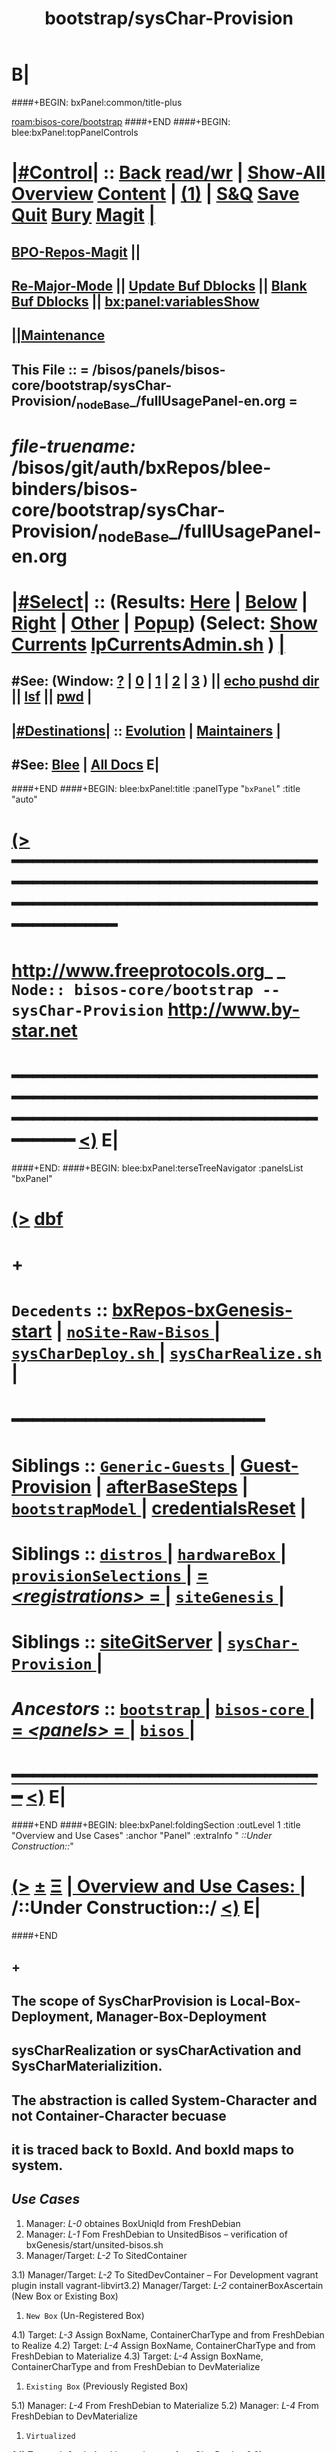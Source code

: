 * B|
####+BEGIN: bxPanel:common/title-plus
#+title: bootstrap/sysChar-Provision
#+roam_tags: branch
#+roam_key: bisos-core/bootstrap/sysChar-Provision
[[roam:bisos-core/bootstrap]]
####+END
####+BEGIN: blee:bxPanel:topPanelControls
*  [[elisp:(org-cycle)][|#Control|]] :: [[elisp:(blee:bnsm:menu-back)][Back]] [[elisp:(toggle-read-only)][read/wr]] | [[elisp:(show-all)][Show-All]]  [[elisp:(org-shifttab)][Overview]]  [[elisp:(progn (org-shifttab) (org-content))][Content]] | [[elisp:(delete-other-windows)][(1)]] | [[elisp:(progn (save-buffer) (kill-buffer))][S&Q]] [[elisp:(save-buffer)][Save]] [[elisp:(kill-buffer)][Quit]] [[elisp:(bury-buffer)][Bury]]  [[elisp:(magit)][Magit]]  [[elisp:(org-cycle)][| ]]
**  [[elisp:(bap:magit:bisos:current-bpo-repos/visit)][BPO-Repos-Magit]] ||
**  [[elisp:(blee:buf:re-major-mode)][Re-Major-Mode]] ||  [[elisp:(org-dblock-update-buffer-bx)][Update Buf Dblocks]] || [[elisp:(org-dblock-bx-blank-buffer)][Blank Buf Dblocks]] || [[elisp:(bx:panel:variablesShow)][bx:panel:variablesShow]]
**  [[elisp:(blee:menu-sel:comeega:maintenance:popupMenu)][||Maintenance]]
**  This File :: *= /bisos/panels/bisos-core/bootstrap/sysChar-Provision/_nodeBase_/fullUsagePanel-en.org =*
* /file-truename:/  /bisos/git/auth/bxRepos/blee-binders/bisos-core/bootstrap/sysChar-Provision/_nodeBase_/fullUsagePanel-en.org
*  [[elisp:(org-cycle)][|#Select|]]  :: (Results: [[elisp:(blee:bnsm:results-here)][Here]] | [[elisp:(blee:bnsm:results-split-below)][Below]] | [[elisp:(blee:bnsm:results-split-right)][Right]] | [[elisp:(blee:bnsm:results-other)][Other]] | [[elisp:(blee:bnsm:results-popup)][Popup]]) (Select:  [[elisp:(lsip-local-run-command "lpCurrentsAdmin.sh -i currentsGetThenShow")][Show Currents]]  [[elisp:(lsip-local-run-command "lpCurrentsAdmin.sh")][lpCurrentsAdmin.sh]] ) [[elisp:(org-cycle)][| ]]
**  #See:  (Window: [[elisp:(blee:bnsm:results-window-show)][?]] | [[elisp:(blee:bnsm:results-window-set 0)][0]] | [[elisp:(blee:bnsm:results-window-set 1)][1]] | [[elisp:(blee:bnsm:results-window-set 2)][2]] | [[elisp:(blee:bnsm:results-window-set 3)][3]] ) || [[elisp:(lsip-local-run-command-here "echo pushd dest")][echo pushd dir]] || [[elisp:(lsip-local-run-command-here "lsf")][lsf]] || [[elisp:(lsip-local-run-command-here "pwd")][pwd]] |
**  [[elisp:(org-cycle)][|#Destinations|]] :: [[Evolution]] | [[Maintainers]]  [[elisp:(org-cycle)][| ]]
**  #See:  [[elisp:(bx:bnsm:top:panel-blee)][Blee]] | [[elisp:(bx:bnsm:top:panel-listOfDocs)][All Docs]]  E|
####+END
####+BEGIN: blee:bxPanel:title :panelType "=bxPanel=" :title "auto"
* [[elisp:(show-all)][(>]] ━━━━━━━━━━━━━━━━━━━━━━━━━━━━━━━━━━━━━━━━━━━━━━━━━━━━━━━━━━━━━━━━━━━━━━━━━━━━━━━━━━━━━━━━━━━━━━━━━
*   [[img-link:file:/bisos/blee/env/images/fpfByStarElipseTop-50.png][http://www.freeprotocols.org]]_ _   ~Node:: bisos-core/bootstrap -- sysChar-Provision~   [[img-link:file:/bisos/blee/env/images/fpfByStarElipseBottom-50.png][http://www.by-star.net]]
* ━━━━━━━━━━━━━━━━━━━━━━━━━━━━━━━━━━━━━━━━━━━━━━━━━━━━━━━━━━━━━━━━━━━━━━━━━━━━━━━━━━━━━━━━━━━━━  [[elisp:(org-shifttab)][<)]] E|
####+END:
####+BEGIN: blee:bxPanel:terseTreeNavigator :panelsList "bxPanel"
* [[elisp:(show-all)][(>]] [[elisp:(describe-function 'org-dblock-write:blee:bxPanel:terseTreeNavigator)][dbf]]
* +
*   =Decedents=  :: [[elisp:(blee:bnsm:panel-goto "/bisos/panels/bisos-core/bootstrap/sysChar-Provision/bxRepos-bxGenesis-start")][bxRepos-bxGenesis-start]] *|* [[elisp:(blee:bnsm:panel-goto "/bisos/panels/bisos-core/bootstrap/sysChar-Provision/noSite-Raw-Bisos/_nodeBase_")][ =noSite-Raw-Bisos= ]] *|* [[elisp:(blee:bnsm:panel-goto "/bisos/panels/bisos-core/bootstrap/sysChar-Provision/sysCharDeploy.sh/_nodeBase_")][ =sysCharDeploy.sh= ]] *|* [[elisp:(blee:bnsm:panel-goto "/bisos/panels/bisos-core/bootstrap/sysChar-Provision/sysCharRealize.sh/_nodeBase_")][ =sysCharRealize.sh= ]] *|*
*                                        *━━━━━━━━━━━━━━━━━━━━━━━━*
*   *Siblings*   :: [[elisp:(blee:bnsm:panel-goto "/bisos/panels/bisos-core/bootstrap/Generic-Guests/_nodeBase_")][ =Generic-Guests= ]] *|* [[elisp:(blee:bnsm:panel-goto "/bisos/panels/bisos-core/bootstrap/Guest-Provision")][Guest-Provision]] *|* [[elisp:(blee:bnsm:panel-goto "/bisos/panels/bisos-core/bootstrap/afterBaseSteps")][afterBaseSteps]] *|* [[elisp:(blee:bnsm:panel-goto "/bisos/panels/bisos-core/bootstrap/bootstrapModel/_nodeBase_")][ =bootstrapModel= ]] *|* [[elisp:(blee:bnsm:panel-goto "/bisos/panels/bisos-core/bootstrap/credentialsReset")][credentialsReset]] *|*
*   *Siblings*   :: [[elisp:(blee:bnsm:panel-goto "/bisos/panels/bisos-core/bootstrap/distros/_nodeBase_")][ =distros= ]] *|* [[elisp:(blee:bnsm:panel-goto "/bisos/panels/bisos-core/bootstrap/hardwareBox/_nodeBase_")][ =hardwareBox= ]] *|* [[elisp:(blee:bnsm:panel-goto "/bisos/panels/bisos-core/bootstrap/provisionSelections/_nodeBase_")][ =provisionSelections= ]] *|* [[elisp:(blee:bnsm:panel-goto "/bisos/panels/bisos-core/bootstrap/registrations/_nodeBase_")][ = /<registrations>/ = ]] *|* [[elisp:(blee:bnsm:panel-goto "/bisos/panels/bisos-core/bootstrap/siteGenesis/_nodeBase_")][ =siteGenesis= ]] *|*
*   *Siblings*   :: [[elisp:(blee:bnsm:panel-goto "/bisos/panels/bisos-core/bootstrap/siteGitServer")][siteGitServer]] *|* [[elisp:(blee:bnsm:panel-goto "/bisos/panels/bisos-core/bootstrap/sysChar-Provision/_nodeBase_")][ =sysChar-Provision= ]] *|*
*   /Ancestors/  :: [[elisp:(blee:bnsm:panel-goto "//bisos/panels/bisos-core/bootstrap/_nodeBase_")][ =bootstrap= ]] *|* [[elisp:(blee:bnsm:panel-goto "//bisos/panels/bisos-core/_nodeBase_")][ =bisos-core= ]] *|* [[elisp:(blee:bnsm:panel-goto "//bisos/panels/_nodeBase_")][ = /<panels>/ = ]] *|* [[elisp:(dired "//bisos")][ ~bisos~ ]] *|*
*                                   _━━━━━━━━━━━━━━━━━━━━━━━━━━━━━━_                          [[elisp:(org-shifttab)][<)]] E|
####+END
####+BEGIN: blee:bxPanel:foldingSection :outLevel 1 :title "Overview and Use Cases" :anchor "Panel" :extraInfo "  /::Under Construction::/"
* [[elisp:(show-all)][(>]]  _[[elisp:(blee:menu-sel:outline:popupMenu)][±]]_  _[[elisp:(blee:menu-sel:navigation:popupMenu)][Ξ]]_       [[elisp:(outline-show-subtree+toggle)][| *Overview and Use Cases:* |]] <<Panel>>   /::Under Construction::/  [[elisp:(org-shifttab)][<)]] E|
####+END
** +
** The scope of SysCharProvision is Local-Box-Deployment, Manager-Box-Deployment
** sysCharRealization or sysCharActivation and SysCharMaterializition.
** The abstraction is called System-Character and not Container-Character becuase
** it is traced back to BoxId. And boxId maps to system.
** /Use Cases/
1) Manager: /L-0/  obtaines BoxUniqId from FreshDebian
2) Manager:  /L-1/ Fom FreshDebian to UnsitedBisos  -- verification of bxGenesis/start/unsited-bisos.sh
3) Manager/Target: /L-2/ To SitedContainer
3.1) Manager/Target: /L-2/ To SitedDevContainer  -- For Development
vagrant plugin install vagrant-libvirt3.2) Manager/Target: /L-2/ containerBoxAscertain  (New Box or Existing Box)
4) ~New Box~ (Un-Registered Box)
4.1) Target: /L-3/ Assign BoxName, ContainerCharType and from FreshDebian to Realize
4.2) Target: /L-4/ Assign BoxName, ContainerCharType and from FreshDebian to Materialize
4.3) Target: /L-4/ Assign BoxName, ContainerCharType and from FreshDebian to DevMaterialize
5) ~Existing Box~ (Previously Registed Box)
5.1) Manager: /L-4/  From FreshDebian to Materialize
5.2) Manager: /L-4/ From FreshDebian to DevMaterialize
6) ~Virtualized~
6.1) Target: /L-2/ + /L-4/ --- Vagrant's use of sysCharDeploy
6.2) Manager/Target: sysCharBoxMaterialize invocation

** -B|
* +
* TODO Add a regression tester, for DEV
* TODO Add a regression tester for HOST
* -B|
####+BEGIN: blee:bxPanel:foldingSection :outLevel 0 :sep t :title "Related Sites (Chain To)" :anchor "" :extraInfo ""
* /[[elisp:(beginning-of-buffer)][|^]]  [[elisp:(blee:menu-sel:navigation:popupMenu)][Ξ]] [[elisp:(delete-other-windows)][|1]]/
* [[elisp:(show-all)][(>]]  _[[elisp:(blee:menu-sel:outline:popupMenu)][±]]_  _[[elisp:(blee:menu-sel:navigation:popupMenu)][Ξ]]_     [[elisp:(outline-show-subtree+toggle)][| _Related Sites (Chain To)_: |]]    [[elisp:(org-shifttab)][<)]] E|
####+END
####+BEGIN: blee:bxPanel:linkWithTreeElem :agenda t :sep nil :outLevel 2 :model "auto" :foldDesc "auto" :destDesc "Bootstrap Development" :dest "/bisos/panels/development/bisos-dev/bootstrapDev/_nodeBase_"
* [[elisp:(show-all)][(>]] [[elisp:(blee:menu-sel:outline:popupMenu)][+-]] [[elisp:(blee:menu-sel:navigation:popupMenu)][==]] [[elisp:(blee:bnsm:panel-goto "/bisos/panels/development/bisos-dev/bootstrapDev/_nodeBase_")][@ ~Bootstrap Development~ @]]  [[elisp:(org-cycle)][| *=* |]] :: /Agenda/ <<PROBLEM: Missing FV /bisos/panels/development/bisos-dev/bootstrapDev/_nodeBase_/foldDesc>> [[elisp:(org-shifttab)][<)]] E|
####+END
####+BEGIN: blee:bxPanel:linkWithTreeElem :agenda nil :sep nil :outLevel 2 :model "auto" :foldDesc "auto" :destDesc "BISOS Bootstrap Model" :dest "//bisos/panels/bisos-core/bootstrap/bootstrapModel/"
* [[elisp:(show-all)][(>]] [[elisp:(blee:menu-sel:outline:popupMenu)][+-]] [[elisp:(blee:menu-sel:navigation:popupMenu)][==]] [[elisp:(blee:bnsm:panel-goto "//bisos/panels/bisos-core/bootstrap/bootstrapModel/")][@ ~BISOS Bootstrap Model~ @]]  [[elisp:(org-cycle)][| *=* |]] ::  <<bootstrapModel>> [[elisp:(org-shifttab)][<)]] E|
####+END
####+BEGIN: blee:bxPanel:linkWithTreeElem :agenda nil :sep nil :outLevel 2 :model "auto" :foldDesc "auto" :destDesc "Bootstrap Provioning Top Node" :dest "/bisos/panels/bisos-core/bootstrap/_nodeBase_"
* [[elisp:(show-all)][(>]] [[elisp:(blee:menu-sel:outline:popupMenu)][+-]] [[elisp:(blee:menu-sel:navigation:popupMenu)][==]] [[elisp:(blee:bnsm:panel-goto "/bisos/panels/bisos-core/bootstrap/_nodeBase_")][@ ~Bootstrap Provioning Top Node~ @]]  [[elisp:(org-cycle)][| *=* |]] ::  <<bootstrap>> [[elisp:(org-shifttab)][<)]] E|
####+END
####+BEGIN: blee:bxPanel:linkWithTreeElem :agenda nil :sep nil :outLevel 2 :model "auto" :foldDesc "auto" :destDesc "Virtual Platform BISOS Provisioning" :dest "/bisos/panels/bisos-core/bootstrap/virtualPlatformProvision"
* [[elisp:(show-all)][(>]] [[elisp:(blee:menu-sel:outline:popupMenu)][+-]] [[elisp:(blee:menu-sel:navigation:popupMenu)][==]] [[elisp:(blee:bnsm:panel-goto "/bisos/panels/bisos-core/bootstrap/virtualPlatformProvision")][@ ~Virtual Platform BISOS Provisioning~ @]]  [[elisp:(org-cycle)][| *=* |]] ::  <<PROBLEM: Missing FV /bisos/panels/bisos-core/bootstrap/virtualPlatformProvision/foldDesc>> [[elisp:(org-shifttab)][<)]] E|
####+END
####+BEGIN: blee:bxPanel:linkWithTreeElem :agenda nil :sep nil :outLevel 2 :model "auto" :foldDesc "auto" :destDesc "System Platform BISOS Provisioning" :dest "//bisos/panels/bisos-core/bootstrap/sysPlatformProvision/_nodeBase_/"
* [[elisp:(show-all)][(>]] [[elisp:(blee:menu-sel:outline:popupMenu)][+-]] [[elisp:(blee:menu-sel:navigation:popupMenu)][==]] [[elisp:(blee:bnsm:panel-goto "//bisos/panels/bisos-core/bootstrap/sysPlatformProvision/_nodeBase_/")][@ ~System Platform BISOS Provisioning~ @]]  [[elisp:(org-cycle)][| *=* |]] ::  <<PROBLEM: Missing FV //bisos/panels/bisos-core/bootstrap/sysPlatformProvision/_nodeBase_/foldDesc>> [[elisp:(org-shifttab)][<)]] E|
####+END
####+BEGIN: blee:panel:icm:bash:intro :outLevel 1 :sep nil :folding? nil :label "user" :icmName "sysCharUnsitedDeploy.sh" :comment "" :afterComment "<<sysCharUnsitedDeploy.sh>> [[sysCharUnsitedDeploy]]"
* [[elisp:(show-all)][(>]] [[elisp:(blee:menu-sel:outline:popupMenu)][+-]] [[elisp:(blee:menu-sel:navigation:popupMenu)][==]]  /user/ :: [[elisp:(lsip-local-run-command "sysCharUnsitedDeploy.sh -i examples")][sysCharUnsitedDeploy.sh]]  [[elisp:(lsip-local-run-command "sysCharUnsitedDeploy.sh -i visit")][visit]]  [[elisp:(lsip-local-run-command "sysCharUnsitedDeploy.sh -i describe")][describe]] *|*  == *|*  <<sysCharUnsitedDeploy.sh>> [[sysCharUnsitedDeploy]] [[elisp:(org-shifttab)][<)]] E|
####+END:
####+BEGIN: blee:panel:icm:bash:intro :outLevel 1 :sep nil :folding? nil :label "user" :icmName "sysCharBoxDeploy.sh" :comment "Reged Container" :afterComment "<<sysCharBoxDeploy.sh>>"
* [[elisp:(show-all)][(>]] [[elisp:(blee:menu-sel:outline:popupMenu)][+-]] [[elisp:(blee:menu-sel:navigation:popupMenu)][==]]  /user/ :: [[elisp:(lsip-local-run-command "sysCharBoxDeploy.sh -i examples")][sysCharBoxDeploy.sh]]  [[elisp:(lsip-local-run-command "sysCharBoxDeploy.sh -i visit")][visit]]  [[elisp:(lsip-local-run-command "sysCharBoxDeploy.sh -i describe")][describe]] *|*  =Reged Container= *|*  <<sysCharBoxDeploy.sh>> [[elisp:(org-shifttab)][<)]] E|
####+END:
####+BEGIN: blee:panel:icm:bash:intro :outLevel 1 :sep nil :folding? nil :label "user" :icmName "sysCharBoxDeploy.sh" :comment "Reged Container" :afterComment "<<sysCharBoxDeploy.sh>>"
* [[elisp:(show-all)][(>]] [[elisp:(blee:menu-sel:outline:popupMenu)][+-]] [[elisp:(blee:menu-sel:navigation:popupMenu)][==]]  /user/ :: [[elisp:(lsip-local-run-command "sysCharBoxDeploy.sh -i examples")][sysCharBoxDeploy.sh]]  [[elisp:(lsip-local-run-command "sysCharBoxDeploy.sh -i visit")][visit]]  [[elisp:(lsip-local-run-command "sysCharBoxDeploy.sh -i describe")][describe]] *|*  =Reged Container= *|*  <<sysCharBoxDeploy.sh>> [[elisp:(org-shifttab)][<)]] E|
####+END:

####+BEGIN: blee:bxPanel:foldingSection :outLevel 0 :sep t :title "Provisionings 6 Layers" :anchor "ProvisioningsLayers" :extraInfo "  /::Table::/"
* /[[elisp:(beginning-of-buffer)][|^]]  [[elisp:(blee:menu-sel:navigation:popupMenu)][Ξ]] [[elisp:(delete-other-windows)][|1]]/
* [[elisp:(show-all)][(>]]  _[[elisp:(blee:menu-sel:outline:popupMenu)][±]]_  _[[elisp:(blee:menu-sel:navigation:popupMenu)][Ξ]]_     [[elisp:(outline-show-subtree+toggle)][| _Provisionings 6 Layers_: |]] <<ProvisioningsLayers>>   /::Table::/  [[elisp:(org-shifttab)][<)]] E|
####+END

|-------------+-----------------------+--------------------------+---------------------------------------------|
| Layering    | Name                  | Link                     | Comments                                    |
|-------------+-----------------------+--------------------------+---------------------------------------------|
| <<Layer 0>> | FreshDebian           |                          | Fresh Debian Distro                         |
|-------------+-----------------------+--------------------------+---------------------------------------------|
| <<Layer 1>> | UnsitedBisos          | [[FreshDebian→UnsitedBisos]] | Debian SW + BISOS + Blee                    |
|-------------+-----------------------+--------------------------+---------------------------------------------|
| <<Layer 2>> | SitedContainer        | [[Sited-Container]]          | SiteBpo is activated on Container           |
|             |                       |                          | Development BPO can be materialized         |
|-------------+-----------------------+--------------------------+---------------------------------------------|
| <<Layer 3>> | ReifiedContainer      |                          | Reified -- Reg+Realized or Activated        |
|             |                       |                          | containerChar Bpo is reified                |
|-------------+-----------------------+--------------------------+---------------------------------------------|
| <<Layer 4>> | ComposedContainer     |                          | cntnrChar is further configured             |
|             |                       |                          | svcBpos are reified.                        |
|-------------+-----------------------+--------------------------+---------------------------------------------|
| <<Layer 5>> | MaterializedContainer |                          | Host: vag boxes, and generic guests created |
|             |                       |                          | Pure: sys/bin/extensions                    |
|             |                       |                          | Guest: Vag file created, img created.       |
|-------------+-----------------------+--------------------------+---------------------------------------------|
| <<Layer 6>> | StationedContainer    |                          | Host: Sealed                                |
|             |                       |                          | Guest: img stationed on host. ReMatrialized |
|-------------+-----------------------+--------------------------+---------------------------------------------|



####+BEGIN: blee:bxPanel:foldingSection :outLevel 0 :sep t :title "sysChar ICM/CS Facilities Table" :anchor "sysCharFacilities" :extraInfo "  /::Table::/"
* /[[elisp:(beginning-of-buffer)][|^]]  [[elisp:(blee:menu-sel:navigation:popupMenu)][Ξ]] [[elisp:(delete-other-windows)][|1]]/
* [[elisp:(show-all)][(>]]  _[[elisp:(blee:menu-sel:outline:popupMenu)][±]]_  _[[elisp:(blee:menu-sel:navigation:popupMenu)][Ξ]]_     [[elisp:(outline-show-subtree+toggle)][| _sysChar ICM/CS Facilities Table_: |]] <<sysCharFacilities>>   /::Table::/  [[elisp:(org-shifttab)][<)]] E|
####+END

List of ICMs.

|-----------------------------+------+----------+---------------------------------------------------------------------------------------|
| Name                        | Link | User     | Comments                                                                              |
|-----------------------------+------+----------+---------------------------------------------------------------------------------------|
| <<bisosUnsitedDeploy>>      | [[sysCharUnsitedDeploy.sh][🔗]]   | Manager  | Produces: [[UnsitedPlatform]]  ( Common [[Unsited-BISOS]] + [[Unsited-Blee]] )                    |
| <<unsited-bisos>>           | [[sysCharUnsitedDeploy.sh][🔗]]   | Target   | Produces: [[UnsitedPlatform]]  ( Common [[Unsited-BISOS]] + [[Unsited-Blee]] )                    |
|-----------------------------+------+----------+---------------------------------------------------------------------------------------|
| <<sysCharDeploy>>           | [[sysCharUnsitedDeploy.sh][🔗]]   | Lcl+Mngr | Produces: [[UnsitedPlatform]]  ( Common [[Unsited-BISOS]] + [[Unsited-Blee]] )                    |
|                             | [[sysCharBoxDeploy.sh][🔗]]   | Lcl+Mngr | Produces: *Realized*  [[RegPlatform]] (sysChar-bpoId)                                       |
|                             | [[sysCharBoxDeploy.sh][🔗]]   | Lcl+Mngr | Produces: *Materialized*  [[RegPlatform]] (identity Assigned)                               |
|-----------------------------+------+----------+---------------------------------------------------------------------------------------|
| <<sysCharMaterializeBox>>   |      | Local    | Convenience Layer for *Box* Materialization                                             |
| <<sysCharMaterializeGuest>> |      | Local    | Primary Layer for *Guest* Materialization                                               |
|-----------------------------+------+----------+---------------------------------------------------------------------------------------|
| <<sysCharRealize>>          |      | infra    | Registers and Creates sysCharBpo                                                      |
| <<sysCharActivate>>         |      | infra    | Activates an existing sysCharBpo (re-creation and mgmt)                               |
| <<sysCharIdentity>>         |      | infra    | Materializes identity based on sysCharBpo                                             |
| <<sysCharPreps>>            |      | infra    | Prepares a *HOST* for guest creation (vagrants)                                         |
|-----------------------------+------+----------+---------------------------------------------------------------------------------------|
| KVM                         |      |          | NOTYET, KVM Panel                                                                     |
| Vagrant                     |      |          | [[file:/bisos/panels/bisos-core/virtualization/vagrant/_nodeBase_/fullUsagePanel-en.org]] |
|-----------------------------+------+----------+---------------------------------------------------------------------------------------|


** +
** All "Start State" labels are defined in [[file:/bisos/panels/bisos-core/modelAndTerminology/_nodeBase_/fullUsagePanel-en.org::Systems Terminology]]
** -B|
####+BEGIN: blee:bxPanel:foldingSection :outLevel 0 :sep t :title "Box, System, Platform and Container Definition" :anchor "BoxSysPlatConfTable" :extraInfo "  /::Table::/"
* /[[elisp:(beginning-of-buffer)][|^]]  [[elisp:(blee:menu-sel:navigation:popupMenu)][Ξ]] [[elisp:(delete-other-windows)][|1]]/
* [[elisp:(show-all)][(>]]  _[[elisp:(blee:menu-sel:outline:popupMenu)][±]]_  _[[elisp:(blee:menu-sel:navigation:popupMenu)][Ξ]]_     [[elisp:(outline-show-subtree+toggle)][| _Box, System, Platform and Container Definition_: |]] <<BoxSysPlatConfTable>>   /::Table::/  [[elisp:(org-shifttab)][<)]] E|
####+END

Definition of concepts

|--------------------------+-------------------------------------------------------------------------------------------|
| Name                     | Definition                                                                                |
|--------------------------+-------------------------------------------------------------------------------------------|
| <<BlankBox>>             | Computer hardware capable of receiving [[Debian-OS]]                                          |
| <<Debian-OS>>            | Debian image availabe through debian.org                                                  |
| <<DebianSys>>            | [[[[Debian-OS]]  + [[BlankBox]]                                                                   |
| <<FreshDebian>>          | Debian-OS insatlled on [[BlankBox]] + adjusted to not suspend, etc + sshd                     |
| <<ChromeOsDeb>>          | The virgin Debian OS VM of ChromeBook                                                     |
| <<AndroidBox>>           | A virgin Android Phone or ChromeBook                                                      |
| <<Unsited-BISOS>>        | BISOS Software                                                                            |
| <<Unsited-Blee>>         | Blee Software                                                                             |
| <<Unsited-Platform>>     | A [[PrepedDebianSys]] loaded & configured with [[Unsited-BISOS]] software & [[Unsited-Blee]] software |
| <<WithBootstrapPanels>>  | Use Blee Bootstrap Panels of [[Unsited-Platform]] to choose next steps.                       |
| <<WithSiteCreatePanels>> | Use Blee SiteCreation Panles of [[Unsited-Platform]] to build a site                          |
| <<Sited-Platform>>       | A UnsitedBisos Which has received siteBpos                                                |
| <<Stable-Platform>>      | A [[Unsited-Platform]] with software as read-only public git repos.                           |
| <<Devel-Platform>>       | A [[Unsited-Platform]] with software as read-write (developer) public git repos.              |
| <<Reg-Platform>>         | A [[Unsited-Platform]] which has been registered as a Box in Site                             |
| <<Pure-Container>>       |                                                                                           |
| <<Host-Container>>       |                                                                                           |
| <<Guest-Container>>      |                                                                                           |
|--------------------------+-------------------------------------------------------------------------------------------|


** +
** All "Start State" labels are defined in [[file:/bisos/panels/bisos-core/modelAndTerminology/_nodeBase_/fullUsagePanel-en.org::Systems Terminology]]
** -B|

####+BEGIN: blee:bxPanel:foldingSection :outLevel 0 :sep t :title "Genesis:: System To Container Evolution Model Table" :anchor "SysToCntnrEvolTable" :extraInfo "  /::Table::/"
* /[[elisp:(beginning-of-buffer)][|^]]  [[elisp:(blee:menu-sel:navigation:popupMenu)][Ξ]] [[elisp:(delete-other-windows)][|1]]/
* [[elisp:(show-all)][(>]]  _[[elisp:(blee:menu-sel:outline:popupMenu)][±]]_  _[[elisp:(blee:menu-sel:navigation:popupMenu)][Ξ]]_     [[elisp:(outline-show-subtree+toggle)][| _Genesis:: System To Container Evolution Model Table_: |]] <<SysToCntnrEvolTable>>   /::Table::/  [[elisp:(org-shifttab)][<)]] E|
####+END

                              /FreshDebian/  ->->-> *UnsitedBisos* ->->->  /FreshDebian/

|----------------------+-----------------+----------------------------------+--------------+----------------|
| Start State          | Environment     | Transition Process               | End State    | Comments       |
|----------------------+-----------------+----------------------------------+--------------+----------------|
| [[BlankBox]]             | No Media        | bootstrap->distros->noMedia      | [[DebianSys]]    | Target-console |
| [[BlankBox]]             | Media Available | bootstrap->distros->withMedia    | [[DebianSys]]    | Target-console |
|----------------------+-----------------+----------------------------------+--------------+----------------|
| [[DebianSys]]            | Any/All         | [[DebianSys→FreshDebian]]            | [[FreshDebian]]  | Target-console |
|----------------------+-----------------+----------------------------------+--------------+----------------|
| [[FreshDebian]]          | No-Site - Deb11 | [[FreshDebian→UnsitedBisos]]         | [[UnsitedBisos]] | Target         |
| [[FreshDebian]]          | No-Site - Deb12 | [[FreshDebian→UnsitedBisos]]         | [[UnsitedBisos]] | Target         |
|----------------------+-----------------+----------------------------------+--------------+----------------|
| [[WithSiteCreatePanels]] | No-Site         | [[WithSiteCreatePanels→Site]]        | Sited        | Blee Panels    |
| =====================  | ================  | ==============================     | =============  | ============     |
| [[FreshDebian]]          | Sited-Manager   | [[bisosUnsitedDeploy -i fullUpdate]] | [[UnsitedBisos]] | Manager        |
| [[UnsitedBisos]]         | Sited-Manager   | [[bisosUnsitedDeploy-DeBisosIfy]]    | [[FreshDebian]]  | Managr-UndoAll |
| [[UnsitedBisos]]         | Target          | [[provisioner-DeBisosIfy]]           | [[FreshDebian]]  | Target-UndoAll |
|----------------------+-----------------+----------------------------------+--------------+----------------|
| [[ChromeOsDeb]]          | Sited           | Place Holder                     | [[UnsitedBisos]] | NOTYET         |
|----------------------+-----------------+----------------------------------+--------------+----------------|
| [[AndroidBox]]           | Sited           | Place Holder                     | [[UnsitedBisos]] | NOTYET         |
|----------------------+-----------------+----------------------------------+--------------+----------------|


      //UnsitedBisos// ->->->  *Stable-Sited-Platform* ->->-> ~Devel-Sited-Platform~ ->->-> *Stable-Sited-Platform*

  |-----------------+---------+------------------------------+-----------------+----------------|
  | Start State     | Env.    | Transition Process           | End State       | Comments       |
  |-----------------+---------+------------------------------+-----------------+----------------|
  | [[UnsitedBisos]]    | Target  | target-sitedPlatform_uppdate | [[Sited-Platform]]  | site BPOs      |
  | [[UnsitedBisos]]    | Manager | manager-sitedPlatform_update | [[Sited-Platform]]  | site BPOs      |
  | [[FreshDebian]]     | Manager |                              | [[Devel-Platform]]  | Manager        |
  | [[FreshDebian]]     | Manager |                              | [[Devel-Platform]]  | Manager        |
  |-----------------+---------+------------------------------+-----------------+----------------|
  | [[Devel-Platform]]  | Target  | [[DevelPlatform→StablePlatform]] | [[Stable-Platform]] | anon git repos |
  | [[Stable-Platform]] | Target  | [[StablePlatform→DevelPlatform]] | [[Devel-Platform]]  | auth git repos |
  |-----------------+---------+------------------------------+-----------------+----------------|


                      *Sited-Platform* ->->-> ~SysChared-Platform~ (Pure, Host, Guest)

    |------------------+---------------+----------------------------+----------------+-----------|
    | Start State      | Environment   | Transition Process         | End State      | Comments  |
    |------------------+---------------+----------------------------+----------------+-----------|
    | [[Unsited-Platform]] | Sited         | Platform Site Registration | [[Reg-Platform]]   |           |
    | [[FreshDebian]]      | Sited         |                            | [[Reg-Platform]]   | Manager   |
    |------------------+---------------+----------------------------+----------------+-----------|
    | [[Reg-Platform]]     | Existing Char | fgcKvmHostingSw.sh         | [[Pure-Container]] | Box Based |
    | [[Reg-Platform]]     | Existing Char | fgcKvmHostingSw.sh         | [[Host-Container]] | Box Based |
    |------------------+---------------+----------------------------+----------------+-----------|
    | [[Pure-Container]]   | Existing Char |                            | FunctionsReady | Preped    |
    |------------------+---------------+----------------------------+----------------+-----------|
    | [[Host-Container]]   | Existing Char |                            |                |           |
    |------------------+---------------+----------------------------+----------------+-----------|
    | [[Guest-Container]]  | Existing Char |                            |                |           |
    |------------------+---------------+----------------------------+----------------+-----------|


####+BEGIN: blee:bxPanel:foldingSection :outLevel 0 :sep t :title "Container Bootstrap ICMs and CSs" :anchor "" :extraInfo "On Manager & Target -- Assigned & New Box"
* /[[elisp:(beginning-of-buffer)][|^]]  [[elisp:(blee:menu-sel:navigation:popupMenu)][Ξ]] [[elisp:(delete-other-windows)][|1]]/
* [[elisp:(show-all)][(>]]  _[[elisp:(blee:menu-sel:outline:popupMenu)][±]]_  _[[elisp:(blee:menu-sel:navigation:popupMenu)][Ξ]]_     [[elisp:(outline-show-subtree+toggle)][| _Container Bootstrap ICMs and CSs_: |]]  On Manager & Target -- Assigned & New Box  [[elisp:(org-shifttab)][<)]] E|
####+END
####+BEGIN: blee:panel:icm:bash:cmnd :outLevel 1 :sep nil :folding? nil :label "setCurs" :icmName "echo bisosCurrentsManage.sh -i setParam curTargetBox 192.168.0.xx" :comment "" :afterComment ""
* [[elisp:(show-all)][(>]] [[elisp:(blee:menu-sel:outline:popupMenu)][+-]] [[elisp:(blee:menu-sel:navigation:popupMenu)][==]]  /setCurs/ :: [[elisp:(lsip-local-run-command "echo bisosCurrentsManage.sh -i setParam curTargetBox 192.168.0.xx")][echo bisosCurrentsManage.sh -i setParam curTargetBox 192.168.0.xx]] *|*  == *|*    [[elisp:(org-shifttab)][<)]] E|
####+END:
####+BEGIN: blee:panel:icm:bash:cmnd :outLevel 1 :sep nil :folding? nil :label "showCurs" :icmName "cat /bisos/var/currents" :comment "" :afterComment ""
* [[elisp:(show-all)][(>]] [[elisp:(blee:menu-sel:outline:popupMenu)][+-]] [[elisp:(blee:menu-sel:navigation:popupMenu)][==]]  /showCurs/ :: [[elisp:(lsip-local-run-command "cat /bisos/var/currents")][cat /bisos/var/currents]] *|*  == *|*    [[elisp:(org-shifttab)][<)]] E|
####+END:
####+BEGIN: blee:panel:icm:bash:cmnd :outLevel 1 :sep nil :folding? nil :label "showCurs" :icmName "cat /bisos/var/currents" :comment "" :afterComment ""
* [[elisp:(show-all)][(>]] [[elisp:(blee:menu-sel:outline:popupMenu)][+-]] [[elisp:(blee:menu-sel:navigation:popupMenu)][==]]  /showCurs/ :: [[elisp:(lsip-local-run-command "cat /bisos/var/currents")][cat /bisos/var/currents]] *|*  == *|*    [[elisp:(org-shifttab)][<)]] E|
####+END:
####+BEGIN: blee:panel:icm:bash:intro :outLevel 1 :sep nil :folding? nil :label "shIcm" :icmName "sysCharBoxMaterialize.sh" :comment "Builds on sysCharDeploy.sh" :afterComment ""
* [[elisp:(show-all)][(>]] [[elisp:(blee:menu-sel:outline:popupMenu)][+-]] [[elisp:(blee:menu-sel:navigation:popupMenu)][==]]  /shIcm/ :: [[elisp:(lsip-local-run-command "sysCharBoxMaterialize.sh -i examples")][sysCharBoxMaterialize.sh]]  [[elisp:(lsip-local-run-command "sysCharBoxMaterialize.sh -i visit")][visit]]  [[elisp:(lsip-local-run-command "sysCharBoxMaterialize.sh -i describe")][describe]] *|*  =Builds on sysCharDeploy.sh= *|*   [[elisp:(org-shifttab)][<)]] E|
####+END:
####+BEGIN: blee:panel:icm:bash:intro :outLevel 1 :sep nil :folding? nil :label "shIcm" :icmName "sysCharDeploy.sh" :comment "Commands for On Manager and On Target" :afterComment ""
* [[elisp:(show-all)][(>]] [[elisp:(blee:menu-sel:outline:popupMenu)][+-]] [[elisp:(blee:menu-sel:navigation:popupMenu)][==]]  /shIcm/ :: [[elisp:(lsip-local-run-command "sysCharDeploy.sh -i examples")][sysCharDeploy.sh]]  [[elisp:(lsip-local-run-command "sysCharDeploy.sh -i visit")][visit]]  [[elisp:(lsip-local-run-command "sysCharDeploy.sh -i describe")][describe]] *|*  =Commands for On Manager and On Target= *|*   [[elisp:(org-shifttab)][<)]] E|
####+END:
####+BEGIN: blee:panel:icm:bash:intro :outLevel 1 :sep nil :folding? nil :label "shIcm" :icmName "sysCharDevel.sh" :comment "Switch to development mode" :afterComment ""
* [[elisp:(show-all)][(>]] [[elisp:(blee:menu-sel:outline:popupMenu)][+-]] [[elisp:(blee:menu-sel:navigation:popupMenu)][==]]  /shIcm/ :: [[elisp:(lsip-local-run-command "sysCharDevel.sh -i examples")][sysCharDevel.sh]]  [[elisp:(lsip-local-run-command "sysCharDevel.sh -i visit")][visit]]  [[elisp:(lsip-local-run-command "sysCharDevel.sh -i describe")][describe]] *|*  =Switch to development mode= *|*   [[elisp:(org-shifttab)][<)]] E|
####+END:
####+BEGIN: blee:bxPanel:foldingSection :outLevel 0 :sep t :title "Sited: New and Existing Box -- New and Existing VM" :anchor "NewAndExistingBoxAndVm" :extraInfo ""
* /[[elisp:(beginning-of-buffer)][|^]]  [[elisp:(blee:menu-sel:navigation:popupMenu)][Ξ]] [[elisp:(delete-other-windows)][|1]]/
* [[elisp:(show-all)][(>]]  _[[elisp:(blee:menu-sel:outline:popupMenu)][±]]_  _[[elisp:(blee:menu-sel:navigation:popupMenu)][Ξ]]_     [[elisp:(outline-show-subtree+toggle)][| _Sited: New and Existing Box -- New and Existing VM_: |]] <<NewAndExistingBoxAndVm>>   [[elisp:(org-shifttab)][<)]] E|
####+END
####+BEGIN: blee:bxPanel:foldingSection :outLevel 1 :sep nil :title "New Box" :anchor "" :extraInfo "Manager+Target -- Developer and Production"
* [[elisp:(show-all)][(>]]  _[[elisp:(blee:menu-sel:outline:popupMenu)][±]]_  _[[elisp:(blee:menu-sel:navigation:popupMenu)][Ξ]]_       [[elisp:(outline-show-subtree+toggle)][| *New Box:* |]]  Manager+Target -- Developer and Production  [[elisp:(org-shifttab)][<)]] E|
####+END
** +
** 1) ~On Manager:~ sysCharDeploy.sh  l1l2_sitedDevContainer #
*** +
*** sysCharDeploy.sh -h -v -n showRun -p targetName="192.168.0.47" -i l1l2_sitedDevContainer # OnManager
***  Should not prompt: bx-gitReposBases -v 20 --baseDir=/bisos/git/auth --pbdName=bxReposCollection --vcMode=auth --gitLabel=mb1_github -i pbdUpdate all
*** -
** 1) ~On Manager:~ l1l2-sitedDevBisos
** 2) ~On Manager:~ xterm & emacs
** 2) ~On Manager:~ Verify Unassisgned Box
** 2) /On Traget:/ Verify Unassisgned Box
** 4) /On Traget:/ L3 Realize
** 5) /On Traget:/ L5 Materialize
** 3) /On Traget:/ Box Assign and Update
** -B|
####+BEGIN: blee:bxPanel:foldingSection :outLevel 1 :sep nil :title "Existing Box" :anchor "" :extraInfo "Manager-- Developer and Production"
* [[elisp:(show-all)][(>]]  _[[elisp:(blee:menu-sel:outline:popupMenu)][±]]_  _[[elisp:(blee:menu-sel:navigation:popupMenu)][Ξ]]_       [[elisp:(outline-show-subtree+toggle)][| *Existing Box:* |]]  Manager-- Developer and Production  [[elisp:(org-shifttab)][<)]] E|
####+END
** +
** 1) ~On Manager:~ l1l5_materialize
** -B|
####+BEGIN: blee:bxPanel:foldingSection :outLevel 1 :sep nil :title "New VM" :anchor "" :extraInfo "Developer and Production"
* [[elisp:(show-all)][(>]]  _[[elisp:(blee:menu-sel:outline:popupMenu)][±]]_  _[[elisp:(blee:menu-sel:navigation:popupMenu)][Ξ]]_       [[elisp:(outline-show-subtree+toggle)][| *New VM:* |]]  ~sysChar-Guest-Provision~  Developer and Production  [[elisp:(org-shifttab)][<)]] E|
####+END
** +
** 1) ~On Host:~
** 2) ~On Host:~
** -B|
####+BEGIN: blee:bxPanel:foldingSection :outLevel 1 :sep nil :title "Existing VM" :anchor "" :extraInfo "Developer and Production"
* [[elisp:(show-all)][(>]]  _[[elisp:(blee:menu-sel:outline:popupMenu)][±]]_  _[[elisp:(blee:menu-sel:navigation:popupMenu)][Ξ]]_       [[elisp:(outline-show-subtree+toggle)][| *Existing VM:* |]]  ~sysChar-Guest-Provision~ Developer and Production  [[elisp:(org-shifttab)][<)]] E|
####+END
** +
** 1) ~On Host:~
** 2) ~On Host:~
** -B|
####+BEGIN: blee:bxPanel:foldingSection :outLevel 1 :sep nil :title "Generic VM" :anchor "" :extraInfo "Developer and Production"
* [[elisp:(show-all)][(>]]  _[[elisp:(blee:menu-sel:outline:popupMenu)][±]]_  _[[elisp:(blee:menu-sel:navigation:popupMenu)][Ξ]]_       [[elisp:(outline-show-subtree+toggle)][| *Generic VM:* |]]  Developer and Production  [[elisp:(org-shifttab)][<)]] E|
####+END
** +
** 1) ~On Host:~
** 2) ~On Host:~
** -B|
####+BEGIN: blee:bxPanel:foldingSection :outLevel 0 :sep t :title "*L1* FreshDebian  to Unsited Bisos" :anchor "FreshDebian→UnsitedBisos" :extraInfo "  /::Layer 1::/  "
* /[[elisp:(beginning-of-buffer)][|^]]  [[elisp:(blee:menu-sel:navigation:popupMenu)][Ξ]] [[elisp:(delete-other-windows)][|1]]/
* [[elisp:(show-all)][(>]]  _[[elisp:(blee:menu-sel:outline:popupMenu)][±]]_  _[[elisp:(blee:menu-sel:navigation:popupMenu)][Ξ]]_     [[elisp:(outline-show-subtree+toggle)][| _*L1* FreshDebian  to Unsited Bisos_: |]] <<FreshDebian→UnsitedBisos>>   /::Layer 1::/    [[elisp:(org-shifttab)][<)]] E|
####+END
####+BEGIN: blee:bxPanel:foldingSection :outLevel 1 :sep nil :title "Target" :anchor "bxGenesis/start" :extraInfo " https://github.com/bxGenesis/start"
* [[elisp:(show-all)][(>]]  _[[elisp:(blee:menu-sel:outline:popupMenu)][±]]_  _[[elisp:(blee:menu-sel:navigation:popupMenu)][Ξ]]_       [[elisp:(outline-show-subtree+toggle)][| *Target:* |]] <<bxGenesis/start>>  https://github.com/bxGenesis/start  [[elisp:(org-shifttab)][<)]] E|
####+END
** +
** TODO Also point to Blee-Panel and Chapter in the book
** -B|
####+BEGIN: blee:bxPanel:foldingSection :outLevel 1 :sep nil :title "Manager" :anchor "bisosUnsitedDeploy.sh -i fullUpdate" :extraInfo "Sited-FreshDebian→UnsitedBisos"
* [[elisp:(show-all)][(>]]  _[[elisp:(blee:menu-sel:outline:popupMenu)][±]]_  _[[elisp:(blee:menu-sel:navigation:popupMenu)][Ξ]]_       [[elisp:(outline-show-subtree+toggle)][| *Manager:* |]] <<bisosUnsitedDeploy.sh -i fullUpdate>> Sited-FreshDebian→UnsitedBisos  [[elisp:(org-shifttab)][<)]] E|
####+END
unsitedBisosDeploy.sh####+BEGIN: blee:panel:icm:bash:cmnd :outLevel 2 :sep nil :folding? nil :label "Manager" :icmName "echo unsitedBisosDeploy.sh -h -v -n showRun -p targetName=192.168.0.XX -i l1_fullUpdate" :comment "" :afterComment ""
** [[elisp:(show-all)][(>]] [[elisp:(blee:menu-sel:outline:popupMenu)][+-]] [[elisp:(blee:menu-sel:navigation:popupMenu)][==]]  /Manager/ :: [[elisp:(lsip-local-run-command "echo unsitedBisosDeploy.sh -h -v -n showRun -p targetName=192.168.0.XX -i l1_fullUpdate")][echo unsitedBisosDeploy.sh -h -v -n showRun -p targetName=192.168.0.XX -i l1_fullUpdate]] *|*  == *|*    [[elisp:(org-shifttab)][<)]] E|
####+END:
** +
** TODO bisosUnsitedDeploy.sh -i xxx --- To be Tested And also Undo
** -B|
####+BEGIN: blee:bxPanel:foldingSection :outLevel 1 :sep nil :title "Manager" :anchor "unsitedBisosDeploy.sh-L1-DeBisosIfy" :extraInfo "unsitedBisosDeploy.sh -i l1_deBisosIfy"
* [[elisp:(show-all)][(>]]  _[[elisp:(blee:menu-sel:outline:popupMenu)][±]]_  _[[elisp:(blee:menu-sel:navigation:popupMenu)][Ξ]]_       [[elisp:(outline-show-subtree+toggle)][| *Manager:* |]] <<unsitedBisosDeploy.sh-L1-DeBisosIfy>> unsitedBisosDeploy.sh -i l1_deBisosIfy  [[elisp:(org-shifttab)][<)]] E|
####+END:
####+BEGIN: blee:panel:icm:bash:cmnd :outLevel 2 :sep nil :folding? nil :label "Manager" :icmName "echo unsitedBisosDeploy.sh -h -v -n showRun -p targetName=192.168.0.XX -i l1_deBisosIfy" :comment "" :afterComment ""
** [[elisp:(show-all)][(>]] [[elisp:(blee:menu-sel:outline:popupMenu)][+-]] [[elisp:(blee:menu-sel:navigation:popupMenu)][==]]  /Manager/ :: [[elisp:(lsip-local-run-command "echo unsitedBisosDeploy.sh -h -v -n showRun -p targetName=192.168.0.XX -i l1_deBisosIfy")][echo unsitedBisosDeploy.sh -h -v -n showRun -p targetName=192.168.0.XX -i l1_deBisosIfy]] *|*  == *|*    [[elisp:(org-shifttab)][<)]] E|
####+END:
** +
** TODO bisosUnsitedDeploy.sh -i xxx --- To be Tested And also Undo
** -B|
####+BEGIN: blee:bxPanel:foldingSection :outLevel 1 :sep nil :title "Target" :anchor "Provisioner-DeBisosIfy" :extraInfo "provisioner -i deBisosIfy"
* [[elisp:(show-all)][(>]]  _[[elisp:(blee:menu-sel:outline:popupMenu)][±]]_  _[[elisp:(blee:menu-sel:navigation:popupMenu)][Ξ]]_       [[elisp:(outline-show-subtree+toggle)][| *Target:* |]] <<Provisioner-DeBisosIfy>> provisioner -i deBisosIfy  [[elisp:(org-shifttab)][<)]] E|
####+END
####+BEGIN: blee:panel:icm:bash:cmnd :outLevel 2 :sep nil :folding? nil :label "Target" :icmName "DANGER /usr/local/bin/provisioner.sh -i deBisosIfy" :comment "" :afterComment ""
** [[elisp:(show-all)][(>]] [[elisp:(blee:menu-sel:outline:popupMenu)][+-]] [[elisp:(blee:menu-sel:navigation:popupMenu)][==]]  /Target/ :: [[elisp:(lsip-local-run-command "DANGER /usr/local/bin/provisioner.sh -i deBisosIfy")][DANGER /usr/local/bin/provisioner.sh -i deBisosIfy]] *|*  == *|*    [[elisp:(org-shifttab)][<)]] E|
####+END:
** +
** TODO Test and Verify
** -B|
####+BEGIN: blee:bxPanel:foldingSection :outLevel 0 :sep t :title "*L2* Sited-Container and Development-Container" :anchor "Sited-Container" :extraInfo "  /::Layer 2::/  "
* /[[elisp:(beginning-of-buffer)][|^]]  [[elisp:(blee:menu-sel:navigation:popupMenu)][Ξ]] [[elisp:(delete-other-windows)][|1]]/
* [[elisp:(show-all)][(>]]  _[[elisp:(blee:menu-sel:outline:popupMenu)][±]]_  _[[elisp:(blee:menu-sel:navigation:popupMenu)][Ξ]]_     [[elisp:(outline-show-subtree+toggle)][| _*L2* Sited-Container and Development-Container_: |]] <<Sited-Container>>   /::Layer 2::/    [[elisp:(org-shifttab)][<)]] E|
####+END
####+BEGIN: blee:bxPanel:foldingSection :outLevel 1 :sep nil :title "L2: Manager and Target" :anchor "bisosBasePlatform_fullUpdate" :extraInfo "UnsitedBisos→SitedBisos"
* [[elisp:(show-all)][(>]]  _[[elisp:(blee:menu-sel:outline:popupMenu)][±]]_  _[[elisp:(blee:menu-sel:navigation:popupMenu)][Ξ]]_       [[elisp:(outline-show-subtree+toggle)][| *L2: Manager and Target:* |]] <<bisosBasePlatform_fullUpdate>> UnsitedBisos→SitedBisos  [[elisp:(org-shifttab)][<)]] E|
####+END
####+BEGIN: blee:panel:icm:bash:cmnd :outLevel 2 :sep t :folding? nil :label "L2: Manager" :icmName "echo sysCharDeploy.sh -h -v -n showRun -p targetName=192.168.0.XX -i bisosBasePlatform_fullUpdate" :comment "" :afterComment ""
** /[[elisp:(beginning-of-buffer)][|^]] [[elisp:(blee:menu-sel:navigation:popupMenu)][==]] [[elisp:(delete-other-windows)][|1]]/
** [[elisp:(show-all)][(>]] [[elisp:(blee:menu-sel:outline:popupMenu)][+-]] [[elisp:(blee:menu-sel:navigation:popupMenu)][==]]  /L2: Manager/ :: [[elisp:(lsip-local-run-command "echo sysCharDeploy.sh -h -v -n showRun -p targetName=192.168.0.XX -i bisosBasePlatform_fullUpdate")][echo sysCharDeploy.sh -h -v -n showRun -p targetName=192.168.0.XX -i bisosBasePlatform_fullUpdate]] *|*  == *|*    [[elisp:(org-shifttab)][<)]] E|
####+END:
** +
** siteBpo is activated in container
** Also convays developer BPO
** DevelBpo can be materialized
** -B|
####+BEGIN: blee:panel:icm:bash:cmnd :outLevel 2 :sep nil :folding? nil :label "L2: Target" :icmName "echo sysCharDeploy.sh -h -v -n showRun -i bisosBasePlatform_fullUpdate" :comment "" :afterComment ""
** [[elisp:(show-all)][(>]] [[elisp:(blee:menu-sel:outline:popupMenu)][+-]] [[elisp:(blee:menu-sel:navigation:popupMenu)][==]]  /L2: Target/ :: [[elisp:(lsip-local-run-command "echo sysCharDeploy.sh -h -v -n showRun -i bisosBasePlatform_fullUpdate")][echo sysCharDeploy.sh -h -v -n showRun -i bisosBasePlatform_fullUpdate]] *|*  == *|*    [[elisp:(org-shifttab)][<)]] E|
####+END:
** +
** siteBpo is activated in container
** Also convays developer BPO
** DevelBpo can be materialized
** -B|
####+BEGIN: blee:bxPanel:foldingSection :outLevel 1 :sep t :title "L2.1: Target and Manager" :anchor "StablePlatform→DevelPlatform" :extraInfo "pnl::development->bisos-core->howToBecomeDeveloper"
* /[[elisp:(beginning-of-buffer)][|^]]  [[elisp:(blee:menu-sel:navigation:popupMenu)][Ξ]] [[elisp:(delete-other-windows)][|1]]/
* [[elisp:(show-all)][(>]]  _[[elisp:(blee:menu-sel:outline:popupMenu)][±]]_  _[[elisp:(blee:menu-sel:navigation:popupMenu)][Ξ]]_       [[elisp:(outline-show-subtree+toggle)][| *L2.1: Target and Manager:* |]] <<StablePlatform→DevelPlatform>> pnl::development->bisos-core->howToBecomeDeveloper  [[elisp:(org-shifttab)][<)]] E|
####+END
** +
** [[elisp:(blee:bnsm:panel-goto "/bisos/panels/development/bisos-dev/howToBecomeDeveloper")][howToBecomeDeveloper]]
** cntnrDevel.sh -h -v -n showRun -i bisosDevBxo_fullSetup  # activate bisosDevBxoId and actuate it
** -B|
####+BEGIN: blee:panel:icm:bash:cmnd :outLevel 2 :sep nil :folding? nil :label "L2: Target" :icmName "echo sysCharDeploy.sh -h -v -n showRun -i bisosBasePlatform_fullUpdate" :comment "" :afterComment ""
** [[elisp:(show-all)][(>]] [[elisp:(blee:menu-sel:outline:popupMenu)][+-]] [[elisp:(blee:menu-sel:navigation:popupMenu)][==]]  /L2: Target/ :: [[elisp:(lsip-local-run-command "echo sysCharDeploy.sh -h -v -n showRun -i bisosBasePlatform_fullUpdate")][echo sysCharDeploy.sh -h -v -n showRun -i bisosBasePlatform_fullUpdate]] *|*  == *|*    [[elisp:(org-shifttab)][<)]] E|
####+END:
** +
** siteBpo is activated in container
** Also convays developer BPO
** DevelBpo can be materialized
** -B|
####+BEGIN: blee:bxPanel:foldingSection :outLevel 0 :sep t :title "*L3* Reified Container" :anchor "ReifiedContainer" :extraInfo " /::Layer 3::/ "
* /[[elisp:(beginning-of-buffer)][|^]]  [[elisp:(blee:menu-sel:navigation:popupMenu)][Ξ]] [[elisp:(delete-other-windows)][|1]]/
* [[elisp:(show-all)][(>]]  _[[elisp:(blee:menu-sel:outline:popupMenu)][±]]_  _[[elisp:(blee:menu-sel:navigation:popupMenu)][Ξ]]_     [[elisp:(outline-show-subtree+toggle)][| _*L3* Reified Container_: |]] <<ReifiedContainer>>  /::Layer 3::/   [[elisp:(org-shifttab)][<)]] E|
####+END

####+BEGIN: blee:bxPanel:foldingSection :outLevel 1 :sep t :title "New Box Realize On Manager" :anchor "" :extraInfo "On Manager -- BISOS-Base New-UnAssigned Box"
* /[[elisp:(beginning-of-buffer)][|^]]  [[elisp:(blee:menu-sel:navigation:popupMenu)][Ξ]] [[elisp:(delete-other-windows)][|1]]/
* [[elisp:(show-all)][(>]]  _[[elisp:(blee:menu-sel:outline:popupMenu)][±]]_  _[[elisp:(blee:menu-sel:navigation:popupMenu)][Ξ]]_       [[elisp:(outline-show-subtree+toggle)][| *New Box Realize On Manager:* |]]  On Manager -- BISOS-Base New-UnAssigned Box  [[elisp:(org-shifttab)][<)]] E|
####+END
** +
** Do not build on Target other than for development. Always us "On Manager"
** -B|
####+BEGIN: blee:panel:icm:bash:cmnd :outLevel 2 :sep t :folding? nil :label "Cmd" :icmName "sysCharDeploy.sh -h -v -n showRun -p targetName=curTargetBox -i boxSiteBasePlatform" :comment "" :afterComment ""
** /[[elisp:(beginning-of-buffer)][|^]] [[elisp:(blee:menu-sel:navigation:popupMenu)][==]] [[elisp:(delete-other-windows)][|1]]/
** [[elisp:(show-all)][(>]] [[elisp:(blee:menu-sel:outline:popupMenu)][+-]] [[elisp:(blee:menu-sel:navigation:popupMenu)][==]]  /Cmd/ :: [[elisp:(lsip-local-run-command "sysCharDeploy.sh -h -v -n showRun -p targetName=curTargetBox -i boxSiteBasePlatform")][sysCharDeploy.sh -h -v -n showRun -p targetName=curTargetBox -i boxSiteBasePlatform]] *|*  == *|*    [[elisp:(org-shifttab)][<)]] E|
####+END:
####+BEGIN: blee:bxPanel:foldingSection :outLevel 1 :sep t :title "New Box ~(DEVELOPMENT ONLY)~ Realize On Target" :anchor "" :extraInfo "On Target -- BISOS-Base New-UnAssigned Box"
* /[[elisp:(beginning-of-buffer)][|^]]  [[elisp:(blee:menu-sel:navigation:popupMenu)][Ξ]] [[elisp:(delete-other-windows)][|1]]/
* [[elisp:(show-all)][(>]]  _[[elisp:(blee:menu-sel:outline:popupMenu)][±]]_  _[[elisp:(blee:menu-sel:navigation:popupMenu)][Ξ]]_       [[elisp:(outline-show-subtree+toggle)][| *New Box ~(DEVELOPMENT ONLY)~ Realize On Target:* |]]  On Target -- BISOS-Base New-UnAssigned Box  [[elisp:(org-shifttab)][<)]] E|
####+END
w####+BEGIN: blee:panel:icm:bash:cmnd :outLevel 2 :sep t :folding? nil :label "SelCmd" :icmName "echo ssh -X 192.168.0.xx" :comment "ssh to target" :afterComment "then run below cmds"
** /[[elisp:(beginning-of-buffer)][|^]] [[elisp:(blee:menu-sel:navigation:popupMenu)][==]] [[elisp:(delete-other-windows)][|1]]/
** [[elisp:(show-all)][(>]] [[elisp:(blee:menu-sel:outline:popupMenu)][+-]] [[elisp:(blee:menu-sel:navigation:popupMenu)][==]]  /SelCmd/ :: [[elisp:(lsip-local-run-command "echo ssh -X 192.168.0.xx")][echo ssh -X 192.168.0.xx]] *|*  =ssh to target= *|*  then run below cmds  [[elisp:(org-shifttab)][<)]] E|
####+END:
####+BEGIN: blee:panel:icm:bash:cmnd :outLevel 2 :sep nil :folding? nil :label "SelCmd" :icmName "echo sysCharDeploy.sh -p model=Pure -p abode=Mobile -p function=LinuxU -i boxRealizeOrActivateOnTarget" :comment "" :afterComment ""
** [[elisp:(show-all)][(>]] [[elisp:(blee:menu-sel:outline:popupMenu)][+-]] [[elisp:(blee:menu-sel:navigation:popupMenu)][==]]  /SelCmd/ :: [[elisp:(lsip-local-run-command "echo sysCharDeploy.sh -p model=Pure -p abode=Mobile -p function=LinuxU -i boxRealizeOrActivateOnTarget")][echo sysCharDeploy.sh -p model=Pure -p abode=Mobile -p function=LinuxU -i boxRealizeOrActivateOnTarget]] *|*  == *|*    [[elisp:(org-shifttab)][<)]] E|
####+END:
####+BEGIN: blee:panel:icm:bash:cmnd :outLevel 2 :sep t :folding? nil :label "Cmd" :icmName "sysCharDevel.sh -h -v -n showRun -i bisosDevBxo_fullSetup" :comment "" :afterComment ""
** /[[elisp:(beginning-of-buffer)][|^]] [[elisp:(blee:menu-sel:navigation:popupMenu)][==]] [[elisp:(delete-other-windows)][|1]]/
** [[elisp:(show-all)][(>]] [[elisp:(blee:menu-sel:outline:popupMenu)][+-]] [[elisp:(blee:menu-sel:navigation:popupMenu)][==]]  /Cmd/ :: [[elisp:(lsip-local-run-command "sysCharDevel.sh -h -v -n showRun -i bisosDevBxo_fullSetup")][sysCharDevel.sh -h -v -n showRun -i bisosDevBxo_fullSetup]] *|*  == *|*    [[elisp:(org-shifttab)][<)]] E|
####+END:
####+BEGIN: blee:bxPanel:foldingSection :outLevel 1 :sep t :title "Full Existing Box Activation" :anchor "" :extraInfo "On Manager Beginning-to-End"
* /[[elisp:(beginning-of-buffer)][|^]]  [[elisp:(blee:menu-sel:navigation:popupMenu)][Ξ]] [[elisp:(delete-other-windows)][|1]]/
* [[elisp:(show-all)][(>]]  _[[elisp:(blee:menu-sel:outline:popupMenu)][±]]_  _[[elisp:(blee:menu-sel:navigation:popupMenu)][Ξ]]_       [[elisp:(outline-show-subtree+toggle)][| *Full Existing Box Activation:* |]]  On Manager Beginning-to-End  [[elisp:(org-shifttab)][<)]] E|
####+END
####+BEGIN: blee:panel:icm:bash:cmnd :outLevel 2 :sep nil :folding? nil :label "Cmd" :icmName "echo sysCharDeploy.sh -h -v -n showRun -p targetName=curTargetBox -i boxFullActivate" :comment "" :afterComment ""
** [[elisp:(show-all)][(>]] [[elisp:(blee:menu-sel:outline:popupMenu)][+-]] [[elisp:(blee:menu-sel:navigation:popupMenu)][==]]  /Cmd/ :: [[elisp:(lsip-local-run-command "echo sysCharDeploy.sh -h -v -n showRun -p targetName=curTargetBox -i boxFullActivate")][echo sysCharDeploy.sh -h -v -n showRun -p targetName=curTargetBox -i boxFullActivate]] *|*  == *|*    [[elisp:(org-shifttab)][<)]] E|
####+END:
####+BEGIN: blee:panel:icm:bash:cmnd :outLevel 2 :sep t :folding? nil :label "Cmd" :icmName "sysCharDevel.sh -h -v -n showRun -i bisosDevBxo_fullSetup" :comment "" :afterComment ""
** /[[elisp:(beginning-of-buffer)][|^]] [[elisp:(blee:menu-sel:navigation:popupMenu)][==]] [[elisp:(delete-other-windows)][|1]]/
** [[elisp:(show-all)][(>]] [[elisp:(blee:menu-sel:outline:popupMenu)][+-]] [[elisp:(blee:menu-sel:navigation:popupMenu)][==]]  /Cmd/ :: [[elisp:(lsip-local-run-command "sysCharDevel.sh -h -v -n showRun -i bisosDevBxo_fullSetup")][sysCharDevel.sh -h -v -n showRun -i bisosDevBxo_fullSetup]] *|*  == *|*    [[elisp:(org-shifttab)][<)]] E|
####+END:
####+BEGIN: blee:bxPanel:foldingSection :outLevel 0 :sep t :title "*L4* Composed Container" :anchor "ComposedContainer" :extraInfo " /::Layer 4::/ "
* /[[elisp:(beginning-of-buffer)][|^]]  [[elisp:(blee:menu-sel:navigation:popupMenu)][Ξ]] [[elisp:(delete-other-windows)][|1]]/
* [[elisp:(show-all)][(>]]  _[[elisp:(blee:menu-sel:outline:popupMenu)][±]]_  _[[elisp:(blee:menu-sel:navigation:popupMenu)][Ξ]]_     [[elisp:(outline-show-subtree+toggle)][| _*L4* Composed Container_: |]] <<ComposedContainer>>  /::Layer 4::/   [[elisp:(org-shifttab)][<)]] E|
####+END
####+BEGIN: blee:bxPanel:foldingSection :outLevel 0 :sep t :title "*L5* Materialized Container" :anchor "MaterializedContainer" :extraInfo " /::Layer 5::/ "
* /[[elisp:(beginning-of-buffer)][|^]]  [[elisp:(blee:menu-sel:navigation:popupMenu)][Ξ]] [[elisp:(delete-other-windows)][|1]]/
* [[elisp:(show-all)][(>]]  _[[elisp:(blee:menu-sel:outline:popupMenu)][±]]_  _[[elisp:(blee:menu-sel:navigation:popupMenu)][Ξ]]_     [[elisp:(outline-show-subtree+toggle)][| _*L5* Materialized Container_: |]] <<MaterializedContainer>>  /::Layer 5::/   [[elisp:(org-shifttab)][<)]] E|
####+END
####+BEGIN: blee:bxPanel:foldingSection :outLevel 0 :sep t :title "*L6* Stationed Container" :anchor "StationedContainer" :extraInfo " /::Layer 5::/ "
* /[[elisp:(beginning-of-buffer)][|^]]  [[elisp:(blee:menu-sel:navigation:popupMenu)][Ξ]] [[elisp:(delete-other-windows)][|1]]/
* [[elisp:(show-all)][(>]]  _[[elisp:(blee:menu-sel:outline:popupMenu)][±]]_  _[[elisp:(blee:menu-sel:navigation:popupMenu)][Ξ]]_     [[elisp:(outline-show-subtree+toggle)][| _*L6* Stationed Container_: |]] <<StationedContainer>>  /::Layer 5::/   [[elisp:(org-shifttab)][<)]] E|
####+END
####+BEGIN: blee:bxPanel:foldingSection :outLevel 0 :sep t :title "With Panles Evolution of Platforms To Containers" :anchor "" :extraInfo ""
* /[[elisp:(beginning-of-buffer)][|^]]  [[elisp:(blee:menu-sel:navigation:popupMenu)][Ξ]] [[elisp:(delete-other-windows)][|1]]/
* [[elisp:(show-all)][(>]]  _[[elisp:(blee:menu-sel:outline:popupMenu)][±]]_  _[[elisp:(blee:menu-sel:navigation:popupMenu)][Ξ]]_     [[elisp:(outline-show-subtree+toggle)][| _With Panles Evolution of Platforms To Containers_: |]]    [[elisp:(org-shifttab)][<)]] E|
####+END
####+BEGIN: blee:bxPanel:foldingSection :outLevel 1 :sep nil :title "=" :anchor "UnsitedPlatform→WithSiteCreatePanels" :extraInfo "With Blee Panels, Construct Site"
* [[elisp:(show-all)][(>]]  _[[elisp:(blee:menu-sel:outline:popupMenu)][±]]_  _[[elisp:(blee:menu-sel:navigation:popupMenu)][Ξ]]_       [[elisp:(outline-show-subtree+toggle)][| *=:* |]] <<UnsitedPlatform→WithSiteCreatePanels>> With Blee Panels, Construct Site  [[elisp:(org-shifttab)][<)]] E|
####+END
####+BEGIN: blee:bxPanel:foldingSection :outLevel 1 :sep nil :title "ByStarUser: ByStar Login And Blee Panel Access" :anchor "" :extraInfo ""
* [[elisp:(show-all)][(>]]  _[[elisp:(blee:menu-sel:outline:popupMenu)][±]]_  _[[elisp:(blee:menu-sel:navigation:popupMenu)][Ξ]]_       [[elisp:(outline-show-subtree+toggle)][| *ByStarUser: ByStar Login And Blee Panel Access:* |]]    [[elisp:(org-shifttab)][<)]] E|
####+END
** +
** logout of intra user -- ssh exit
** login as bystar user -- ssh -X bystar@dest
** emacs-27 &
** blee-Panels
** -B|
####+BEGIN: blee:bxPanel:foldingSection :outLevel 1 :sep nil :title "=" :anchor "WithSiteCreatePanels→Site" :extraInfo "pnl::bisos-core->bootstrap->site"
* [[elisp:(show-all)][(>]]  _[[elisp:(blee:menu-sel:outline:popupMenu)][±]]_  _[[elisp:(blee:menu-sel:navigation:popupMenu)][Ξ]]_       [[elisp:(outline-show-subtree+toggle)][| *=:* |]] <<WithSiteCreatePanels→Site>> pnl::bisos-core->bootstrap->site  [[elisp:(org-shifttab)][<)]] E|
####+END
** +
** TODO recipe for site construction comes here.
** -B|
####+BEGIN: blee:bxPanel:foldingSection :outLevel 1 :sep nil :title "=" :anchor "WithBootstrapPanels→Cntnr" :extraInfo "pnl::bisos-core->bootstrap"
* [[elisp:(show-all)][(>]]  _[[elisp:(blee:menu-sel:outline:popupMenu)][±]]_  _[[elisp:(blee:menu-sel:navigation:popupMenu)][Ξ]]_       [[elisp:(outline-show-subtree+toggle)][| *=:* |]] <<WithBootstrapPanels→Cntnr>> pnl::bisos-core->bootstrap  [[elisp:(org-shifttab)][<)]] E|
####+END
** +
** TODO recipe for container construction comes here.
** -B|
####+BEGIN: blee:bxPanel:separator :outLevel 1
* /[[elisp:(beginning-of-buffer)][|^]] [[elisp:(blee:menu-sel:navigation:popupMenu)][==]] [[elisp:(delete-other-windows)][|1]]/
####+END
####+BEGIN: blee:bxPanel:evolution
* [[elisp:(show-all)][(>]] [[elisp:(describe-function 'org-dblock-write:blee:bxPanel:evolution)][dbf]]
*                                   _━━━━━━━━━━━━━━━━━━━━━━━━━━━━━━_
* [[elisp:(show-all)][|n]]  _[[elisp:(blee:menu-sel:outline:popupMenu)][±]]_  _[[elisp:(blee:menu-sel:navigation:popupMenu)][Ξ]]_     [[elisp:(org-cycle)][| *Maintenance:* | ]]  [[elisp:(blee:menu-sel:agenda:popupMenu)][||Agenda]]  <<Evolution>>  [[elisp:(org-shifttab)][<)]] E|
####+END
####+BEGIN: blee:bxPanel:foldingSection :outLevel 2 :title "Notes, Ideas, Tasks, Agenda" :anchor "Tasks"
** [[elisp:(show-all)][(>]]  _[[elisp:(blee:menu-sel:outline:popupMenu)][±]]_  _[[elisp:(blee:menu-sel:navigation:popupMenu)][Ξ]]_       [[elisp:(outline-show-subtree+toggle)][| /Notes, Ideas, Tasks, Agenda:/ |]] <<Tasks>>   [[elisp:(org-shifttab)][<)]] E|
####+END
*** TODO Some Idea
####+BEGIN: blee:bxPanel:evolutionMaintainers
** [[elisp:(show-all)][(>]] [[elisp:(describe-function 'org-dblock-write:blee:bxPanel:evolutionMaintainers)][dbf]]
** [[elisp:(show-all)][|n]]  _[[elisp:(blee:menu-sel:outline:popupMenu)][±]]_  _[[elisp:(blee:menu-sel:navigation:popupMenu)][Ξ]]_       [[elisp:(org-cycle)][| /Bug Reports, Development Team:/ | ]]  <<Maintainers>>
***  Problem Report                       ::   [[elisp:(find-file "")][Send debbug Email]]
***  Maintainers                          ::   [[bbdb:Mohsen.*Banan]]  :: http://mohsen.1.banan.byname.net  E|
####+END
* B|
####+BEGIN: blee:bxPanel:footerPanelControls
* [[elisp:(show-all)][(>]] ━━━━━━━━━━━━━━━━━━━━━━━━━━━━━━━━━━━━━━━━━━━━━━━━━━━━━━━━━━━━━━━━━━━━━━━━━━━━━━━━━━━━━━━━━━━━━━━━━
* /Footer Controls/ ::  [[elisp:(blee:bnsm:menu-back)][Back]]  [[elisp:(toggle-read-only)][toggle-read-only]]  [[elisp:(show-all)][Show-All]]  [[elisp:(org-shifttab)][Cycle Glob Vis]]  [[elisp:(delete-other-windows)][1 Win]]  [[elisp:(save-buffer)][Save]]   [[elisp:(kill-buffer)][Quit]]  [[elisp:(org-shifttab)][<)]] E|
####+END
####+BEGIN: blee:bxPanel:footerOrgParams
* [[elisp:(show-all)][(>]] [[elisp:(describe-function 'org-dblock-write:blee:bxPanel:footerOrgParams)][dbf]]
* [[elisp:(show-all)][|n]]  _[[elisp:(blee:menu-sel:outline:popupMenu)][±]]_  _[[elisp:(blee:menu-sel:navigation:popupMenu)][Ξ]]_     [[elisp:(org-cycle)][| *= Org-Mode Local Params: =* | ]]
#+STARTUP: overview
#+STARTUP: lognotestate
#+STARTUP: inlineimages
#+SEQ_TODO: TODO WAITING DELEGATED | DONE DEFERRED CANCELLED
#+TAGS: @desk(d) @home(h) @work(w) @withInternet(i) @road(r) call(c) errand(e)
#+CATEGORY: N:sysChar-Provision

####+END
####+BEGIN: blee:bxPanel:footerEmacsParams :primMode "org-mode"
* [[elisp:(show-all)][(>]] [[elisp:(describe-function 'org-dblock-write:blee:bxPanel:footerEmacsParams)][dbf]]
* [[elisp:(show-all)][|n]]  _[[elisp:(blee:menu-sel:outline:popupMenu)][±]]_  _[[elisp:(blee:menu-sel:navigation:popupMenu)][Ξ]]_     [[elisp:(org-cycle)][| *= Emacs Local Params: =* | ]]
# Local Variables:
# eval: (setq-local ~selectedSubject "noSubject")
# eval: (setq-local ~primaryMajorMode 'org-mode)
# eval: (setq-local ~blee:panelUpdater nil)
# eval: (setq-local ~blee:dblockEnabler nil)
# eval: (setq-local ~blee:dblockController "interactive")
# eval: (img-link-overlays)
# eval: (set-fill-column 115)
# eval: (blee:fill-column-indicator/enable)
# eval: (bx:load-file:ifOneExists "./panelActions.el")
# End:

####+END
